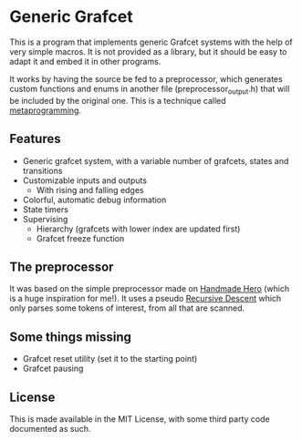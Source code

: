 * Generic Grafcet
This is a program that implements generic Grafcet systems with the help of very simple
macros. It is not provided as a library, but it should be easy to adapt it and embed it in
other programs.

It works by having the source be fed to a preprocessor, which generates custom functions
and enums in another file (preprocessor_output.h) that will be included by the original
one. This is a technique called [[https://en.wikipedia.org/wiki/Metaprogramming][metaprogramming]].

** Features
- Generic grafcet system, with a variable number of grafcets, states and transitions
- Customizable inputs and outputs
  - With rising and falling edges
- Colorful, automatic debug information
- State timers
- Supervising
  - Hierarchy (grafcets with lower index are updated first)
  - Grafcet freeze function

** The preprocessor
It was based on the simple preprocessor made on [[https://handmadehero.org/][Handmade Hero]] (which is a huge inspiration
for me!). It uses a pseudo [[https://en.wikipedia.org/wiki/Recursive_descent_parser][Recursive Descent]] which only parses some tokens of interest,
from all that are scanned.

** Some things missing
- Grafcet reset utility (set it to the starting point)
- Grafcet pausing

** License
This is made available in the MIT License, with some third party code documented as such.
